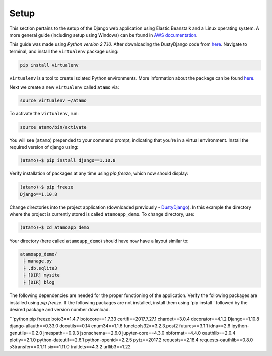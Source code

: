 *****
Setup
*****

This section pertains to the setup of the Django web application using Elastic Beanstalk and a Linux operating system. A more general guide (including setup using Windows) can be found in
`AWS documentation`_.

.. _AWS documentation: https://docs.aws.amazon.com/elasticbeanstalk/latest/dg/create-deploy-python-django.html

This guide was made using `Python version 2.7.10`. After downloading the DustyDjango code from `here <https://github.com/CloudSevenConsulting/DustyDjango>`_. Navigate to terminal, and install the  ``virtualenv`` package using:

.. code-block:: bash

    pip install virtualenv

``virtualenv`` is a tool to create isolated Python environments. More information about the package can be found `here <https://virtualenv.pypa.io/en/stable/>`_.

Next we create a new ``virtualenv`` called ``atamo`` via:

.. code-block:: bash

    source virtualenv ~/atamo


To activate the ``virtualenv``, run:

.. code-block:: bash

    source atamo/bin/activate


You will see (``atamo``) prepended to your command prompt, indicating that you're in a virtual environment. Install the required version of django using:

.. code-block:: bash

    (atamo)~$ pip install django==1.10.8


Verify installation of packages at any time using  `pip freeze`, which now should display:

.. code-block:: bash

    (atamo)~$ pip freeze
    Django==1.10.8


Change directories into the project application (downloaded previously - `DustyDjango <https://github.com/CloudSevenConsulting/DustyDjango>`_). In this example the directory where the project is currently stored is called ``atamoapp_demo``. To change directory, use:

.. code-block:: bash

    (atamo)~$ cd atamoapp_demo


Your directory (here called ``atamoapp_demo``) should have now have a layout similar to:

.. code-block:: bash

    atamoapp_demo/
     ├ manage.py
     ├ .db.sqlite3
     ├ [DIR] mysite
     ├ [DIR] blog

The following dependencies are needed for the proper functioning of the application. Verify the following packages are installed using `pip freeze`. If the following packages are not installed, install them using `pip install ` followed by the desired package and version number download.

```python
pip freeze
boto3==1.4.7
botocore==1.7.33
certifi==2017.7.27.1
chardet==3.0.4
decorator==4.1.2
Django==1.10.8
django-allauth==0.33.0
docutils==0.14
enum34==1.1.6
functools32==3.2.3.post2
futures==3.1.1
idna==2.6
ipython-genutils==0.2.0
jmespath==0.9.3
jsonschema==2.6.0
jupyter-core==4.3.0
nbformat==4.4.0
oauthlib==2.0.4
plotly==2.1.0
python-dateutil==2.6.1
python-openid==2.2.5
pytz==2017.2
requests==2.18.4
requests-oauthlib==0.8.0
s3transfer==0.1.11
six==1.11.0
traitlets==4.3.2
urllib3==1.22
